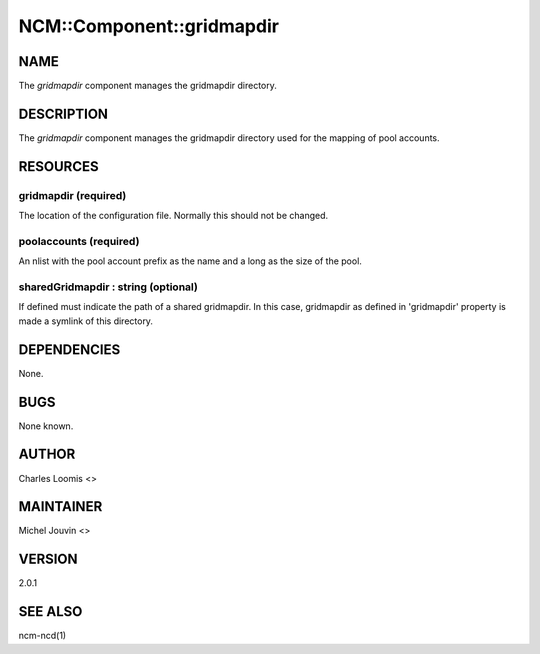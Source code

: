
############################
NCM\::Component\::gridmapdir
############################


****
NAME
****


The \ *gridmapdir*\  component manages the gridmapdir directory.


***********
DESCRIPTION
***********


The \ *gridmapdir*\  component manages the gridmapdir directory used for the
mapping of pool accounts.


*********
RESOURCES
*********


gridmapdir (required)
=====================


The location of the configuration file.  Normally this should not be
changed.


poolaccounts (required)
=======================


An nlist with the pool account prefix as the name and a long as the
size of the pool.


sharedGridmapdir : string (optional)
====================================


If defined must indicate the path of a shared gridmapdir. In this case, gridmapdir as defined in 'gridmapdir' property
is made a symlink of this directory.



************
DEPENDENCIES
************


None.


****
BUGS
****


None known.


******
AUTHOR
******


Charles Loomis <>


**********
MAINTAINER
**********


Michel Jouvin <>


*******
VERSION
*******


2.0.1


********
SEE ALSO
********


ncm-ncd(1)

